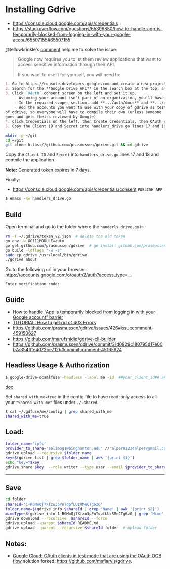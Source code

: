 * Installing Gdrive
- [[https://console.cloud.google.com/apis/credentials]]
- [[https://stackoverflow.com/questions/65396850/how-to-handle-app-is-temporarily-blocked-from-logging-in-with-your-google-accou/65507155#65507155]]


@tellowkrinkle's [[https://github.com/prasmussen/gdrive/commit/31d0829c180795d17e00b7a354fffe4d72be712b#commitcomment-45165924][comment]] help me to solve the issue:

#+begin_quote
Google now requires you to let them review applications that want to access sensitive information through their API.

If you want to use it for yourself, you will need to:
#+end_quote

#+begin_src markdown
1. Go to https://console.developers.google.com and create a new project for yourself
2. Search for the **Google Drive API** in the search box at the top, and click manage this app
3. Click `OAuth` consent screen on the left and set it up.
    - Assuming your account isn't part of an organization, you'll have to say your app is for external users and in testing
    - In the required scopes section, add **.../auth/docs** and **.../auth/drive** (I'm not sure which needed, it's probably only one of those). This will probably not be available if you didn't complete (2)
    - Add the accounts you want to use with your copy of gdrive as testers of your app. Only these accounts will be able to use your copy
of gdrive, so everyone will have to compile their own (unless someone
goes and gets theirs reviewed by Google)
4. Click Credentials on the left, then Create Credentials, then OAuth client ID. The application type is Desktop app
5. Copy the Client ID and Secret into handlers_drive.go lines 17 and 18 and compile the application
#+end_src

#+begin_src bash
mkdir -p ~/git
cd ~/git
git clone https://github.com/prasmussen/gdrive.git && cd gdrive
#+end_src

Copy the ~Client ID~ and ~Secret~ into ~handlers_drive.go~ lines 17 and 18 and compile the application

*Note:* Generated token expires in 7 days.

Finally:
- https://console.cloud.google.com/apis/credentials/consent
  ~PUBLISH APP~

#+begin_src bash
$ emacs -nw handlers_drive.go
#+end_src

** Build

Open terminal and go to the folder where the ~handerls_drive.go~ is.

#+begin_src bash
rm -f ~/.gdrive/token_v2.json  # delete the old token
go env -w GO111MODULE=auto
go get github.com/prasmussen/gdrive  # go install github.com/prasmussen/gdrive@latest
go build -ldflags "-w -s"
sudo cp gdrive /usr/local/bin/gdrive
./gdrive about
#+end_src

Go to the following url in your browser:
https://accounts.google.com/o/oauth2/auth?access_type=...

~Enter verification code:~

** Guide

- [[https://stackoverflow.com/a/65507155/2402577][How to handle “App is temporarily blocked from logging in with your Google account” barrier]]
- [[https://github.com/prasmussen/gdrive/issues/426][TUTORIAL: How to get rid of 403 Errors]]
- [[https://github.com/prasmussen/gdrive/issues/426#issuecomment-459150627]]
- [[https://github.com/marufshidiq/gdrive-cli-builder]]
- [[https://github.com/prasmussen/gdrive/commit/31d0829c180795d17e00b7a354fffe4d72be712b#commitcomment-45165924]]

** Headless Usage & Authorization

#+begin_src bash
$ google-drive-ocamlfuse -headless -label me -id  ##your_client_id##.apps.googleusercontent.com -secret ###yoursecret#####
#+end_src

[[https://github.com/astrada/google-drive-ocamlfuse/wiki/Headless-Usage-&-Authorization][doc]]

Set ~shared_with_me=true~ in the config file to have read-only access to all your ~"Shared with me"~ files under ~./.shared~.

#+begin_src bash
$ cat ~/.gdfuse/me/config | grep shared_with_me
shared_with_me=true
#+end_src

** Load:

#+begin_src bash
folder_name='ipfs'
provider_to_share='aalimog1@binghamton.edu' //'alper01234alper@gmail.com'
gdrive upload --recursive $folder_name
key=$(gdrive list | grep $folder_name | awk '{print $1}')
echo "key="$key
gdrive share $key  --role writer --type user --email $provider_to_share
#+end_src

--------------------------------------------------------------------------------

** Save

#+begin_src bash
cd folder
shareId='1-R0MoQj7Xfzu3pPnTqpfLUzRMeCTg6zG'
folder_name=$(gdrive info $shareId | grep 'Name' | awk '{print $2}')
mimeType=$(gdrive info 1-R0MoQj7Xfzu3pPnTqpfLUzRMeCTg6zG | grep 'Mime' | awk '{print $2}')
gdrive download --recursive  $shareId --force
gdrive upload --parent $shareId README.md
gdrive upload --parent --recursive $shareId folder  # upload folder
#+end_src

** Notes:
- [[https://github.com/prasmussen/gdrive/issues/621#issuecomment-1184700808][Google Cloud: OAuth clients in test mode that are using the OAuth OOB flow]] solution forked: https://github.com/msfjarvis/gdrive.
  # TODO
